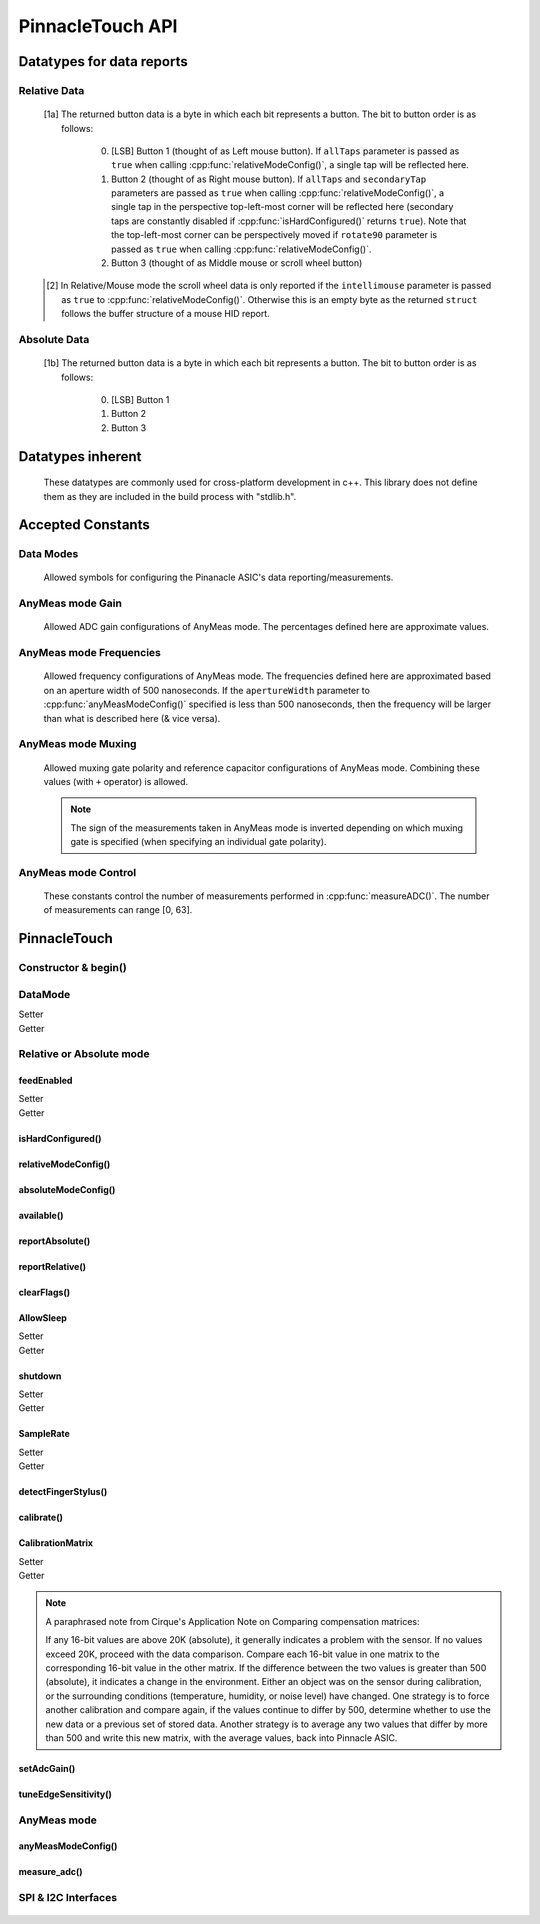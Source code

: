 
PinnacleTouch API
==================

.. |LessEq| unicode:: U+2264

Datatypes for data reports
--------------------------

Relative Data
**************

   .. cpp:type:: relativeReport

      This data structure used for returning data reports in relative mode (using
      :cpp:func:`reportRelative()` -- see also `Relative Mode in examples
      <examples.html#relative-mode>`_). The datatype, name, and range for each member are as follows:

            .. csv-table::
               :header: datatype,name,range

               uint8_t,buttons,"[0, 7] [1a]_"
               int8_t,x,"-128 |LessEq| X |LessEq| 127"
               int8_t,y,"-128 |LessEq| Y |LessEq| 127"
               int8_t,scroll,"-128 |LessEq| SCROLL |LessEq| 127 [2]_"

   .. [1a] The returned button data is a byte in which each bit represents a button.
      The bit to button order is as follows:

         0. [LSB] Button 1 (thought of as Left mouse button). If ``allTaps`` parameter is passed as
            ``true`` when calling :cpp:func:`relativeModeConfig()`, a single tap will be reflected here.
         1. Button 2 (thought of as Right mouse button). If ``allTaps`` and ``secondaryTap`` parameters
            are passed as ``true`` when calling :cpp:func:`relativeModeConfig()`, a single tap in the
            perspective top-left-most corner will be reflected here (secondary taps are constantly
            disabled if :cpp:func:`isHardConfigured()` returns ``true``). Note that the top-left-most
            corner can be perspectively moved if ``rotate90`` parameter is passed as ``true`` when
            calling :cpp:func:`relativeModeConfig()`.
         2. Button 3 (thought of as Middle mouse or scroll wheel button)

   .. [2] In Relative/Mouse mode the scroll wheel data is only reported if the
      ``intellimouse`` parameter is passed as ``true`` to :cpp:func:`relativeModeConfig()`.
      Otherwise this is an empty byte as the
      returned ``struct`` follows the buffer structure of a mouse HID report.

Absolute Data
**************

   .. cpp:type:: absoluteReport

      This data structure used for returning data reports in absolute mode (using
      :cpp:func:`reportAbsolute()`-- see also `Absolute Mode in examples
      <examples.html#absolute-mode>`_). The datatype, name, and range for each member are as follows:

            .. csv-table::
               :header: datatype,name,range

               uint8_t,buttons,"[0, 7] [1b]_"
               uint16_t,x,"128 |LessEq| X |LessEq| 1920"
               uint16_t,y,"64 |LessEq| Y |LessEq| 1472"
               uint8_t,z,"depends on sensitivity"
   .. [1b] The returned button data is a byte in which each bit represents a button.
      The bit to button order is as follows:

         0. [LSB] Button 1
         1. Button 2
         2. Button 3

Datatypes inherent
--------------------------

   These datatypes are commonly used for cross-platform development in c++. This library
   does not define them as they are included in the build process with "stdlib.h".

   .. cpp:type:: int8_t

      An alias to ``signed char``

   .. cpp:type:: int16_t

      An alias to ``short``

   .. cpp:type:: uint8_t

      An alias to ``unsigned char``

   .. cpp:type:: uint16_t

      An alias to ``unsigned short``

   .. cpp:type:: uint32_t

      An alias to ``unsigned int``

Accepted Constants
------------------

Data Modes
***********

   Allowed symbols for configuring the Pinanacle ASIC's data reporting/measurements.

   .. cpp:var:: uint8_t PINNACLE_RELATIVE=0

      Alias symbol for specifying Relative mode (AKA Mouse mode).

   .. cpp:var:: uint8_t PINNACLE_ANYMEAS=1

      Alias symbol for specifying "AnyMeas" mode (raw ADC measurement)

   .. cpp:var:: uint8_t PINNACLE_ABSOLUTE=2

      Alias symbol for specifying Absolute mode (axis positions)

AnyMeas mode Gain
******************

   Allowed ADC gain configurations of AnyMeas mode. The percentages defined here are approximate
   values.

   .. cpp:var:: uint8_t PINNACLE_GAIN_100

      around 100% gain

   .. cpp:var:: uint8_t PINNACLE_GAIN_133

      around 133% gain

   .. cpp:var:: uint8_t PINNACLE_GAIN_166

      around 166% gain

   .. cpp:var:: uint8_t PINNACLE_GAIN_200

      around 200% gain

AnyMeas mode Frequencies
************************

   Allowed frequency configurations of AnyMeas mode. The frequencies defined here are
   approximated based on an aperture width of 500 nanoseconds. If the ``apertureWidth``
   parameter to :cpp:func:`anyMeasModeConfig()` specified is less than 500 nanoseconds, then the
   frequency will be larger than what is described here (& vice versa).

   .. cpp:var:: uint8_t PINNACLE_FREQ_0

      frequency around 500,000Hz

   .. cpp:var:: uint8_t PINNACLE_FREQ_1

      frequency around 444,444Hz

   .. cpp:var:: uint8_t PINNACLE_FREQ_2

      frequency around 400,000Hz

   .. cpp:var:: uint8_t PINNACLE_FREQ_3

      frequency around 363,636Hz

   .. cpp:var:: uint8_t PINNACLE_FREQ_4

      frequency around 333,333Hz

   .. cpp:var:: uint8_t PINNACLE_FREQ_5

      frequency around 307,692Hz

   .. cpp:var:: uint8_t PINNACLE_FREQ_6

      frequency around 267,000Hz

   .. cpp:var:: uint8_t PINNACLE_FREQ_7

      frequency around 235,000Hz


AnyMeas mode Muxing
*******************

   Allowed muxing gate polarity and reference capacitor configurations of AnyMeas mode.
   Combining these values (with ``+`` operator) is allowed.

   .. note:: The sign of the measurements taken in AnyMeas mode is inverted depending on which
      muxing gate is specified (when specifying an individual gate polarity).

   .. cpp:var:: uint8_t PINNACLE_MUX_REF1

      enables a builtin capacitor (~0.5pF). See note in :cpp:func:`measureADC()`

   .. cpp:var:: uint8_t PINNACLE_MUX_REF0

      enables a builtin capacitor (~0.25pF). See note in :cpp:func:`measureADC()`

   .. cpp:var:: uint8_t PINNACLE_MUX_PNP

      enable PNP sense line

   .. cpp:var:: uint8_t PINNACLE_MUX_NPN

      enable NPN sense line


AnyMeas mode Control
********************

   These constants control the number of measurements performed in :cpp:func:`measureADC()`.
   The number of measurements can range [0, 63].

   .. cpp:var:: uint8_t PINNACLE_CRTL_REPEAT

      required for more than 1 measurement

   .. cpp:var:: uint8_t PINNACLE_CRTL_PWR_IDLE

      triggers low power mode (sleep) after completing measurements


PinnacleTouch
-------------

Constructor & begin()
*************************

   .. cpp:namespace:: PinnacleTouch

   .. cpp:class:: PinnacleTouch

      The abstract base class for driving the Pinnacle ASIC.

      .. cpp:function:: PinnacleTouch(uint8_t dataReadyPin)

         :param uint8_t dataReadyPin: The input pin connected to the Pinnacle ASIC's "Data
            Ready" pin.

   .. cpp:function:: bool begin()

      :Returns:
         * ``true`` if the Pinnacle ASIC was setup and configured properly (with data
           feed enabled using Relative mode).
         * ``false`` if the Pinnacle ASIC was unresponsive for some reason (all further
           operations will be nullified by setting `DataMode`_ to ``0xFF``).

DataMode
*************************

Setter
   .. cpp:function:: void setDataMode(uint8_t mode)

      This function controls which mode the data report is configured for.

      :param uint8_t mode: Valid input values are :cpp:var:`PINNACLE_RELATIVE` for relative/mouse mode,
         :cpp:var:`PINNACLE_ABSOLUTE` for absolute positioning mode, or :cpp:var:`PINNACLE_ANYMEAS`
         (referred to as "AnyMeas" in specification sheet) mode for reading ADC values. Invalid input
         values have no affect.

Getter
   .. cpp:function:: uint8_t getDataMode()

      :Returns:
         - ``0`` (AKA :cpp:var:`PINNACLE_RELATIVE`) for Relative mode (AKA mouse mode)
         - ``1`` (AKA :cpp:var:`PINNACLE_ANYMEAS`) for AnyMeas mode (raw ADC measurements)
         - ``2`` (AKA :cpp:var:`PINNACLE_ABSOLUTE`) for Absolute mode (X & Y axis positions)
         - ``255`` if :cpp:func:`begin()` returns ``false`` (failed to initialize the trackpad)

      .. important:: When switching from :cpp:var:`PINNACLE_ANYMEAS` to :cpp:var:`PINNACLE_RELATIVE`
         or :cpp:var:`PINNACLE_ABSOLUTE` all configurations are reset, and must be re-configured by
         using  :cpp:func:`absoluteModeConfig()` or :cpp:func:`relativeModeConfig()`.

Relative or Absolute mode
*************************

feedEnabled
^^^^^^^^^^^^^^^^^^^^^^^

Setter
   .. cpp:function:: void feedEnabled(bool isEnabled)

      This attribute controls if the touch/button event data is reported or not. This function
      only applies to :cpp:var:`PINNACLE_RELATIVE` or :cpp:var:`PINNACLE_ABSOLUTE` mode, otherwise if
      `DataMode`_ is set to :cpp:var:`PINNACLE_ANYMEAS`, then this function will do nothing.

      :param bool isEnabled: ``true`` enables data reporting; ``false`` disables data reporting.

Getter
   .. cpp:function:: bool isFeedEnabled()

      :Returns:
         The setting configured by :cpp:func:`feedEnabled()` or ``false`` if `DataMode`_ is set
         to :cpp:var:`PINNACLE_ANYMEAS`.

isHardConfigured()
^^^^^^^^^^^^^^^^^^^^^^^

   .. cpp:function:: bool isHardConfigured()

      This function can be used to inform applications about the factory customized hardware
      configuration. See note about product labeling in `Model Labeling Scheme <index.html#cc>`_.

      :Returns:
         ``true`` if a 470K ohm resistor is populated at the junction labeled "R4"; ``false`` if
         no resistor is populated at the "R4" junction.

relativeModeConfig()
^^^^^^^^^^^^^^^^^^^^^^^

   .. cpp:function:: void relativeModeConfig(bool rotate90, bool allTaps, bool secondaryTap, bool glideExtend, bool intellimouse)

      Configure settings specific to Relative mode (AKA Mouse mode) data reporting. This function
      only applies to :cpp:var:`PINNACLE_RELATIVE` mode, otherwise if `DataMode`_ is set to
      :cpp:var:`PINNACLE_ANYMEAS` or :cpp:var:`PINNACLE_ABSOLUTE`, then this function does nothing.

      :param bool rotate90: Specifies if the axis data is altered for 90 degree rotation before
         reporting it (essentially swaps the axis data). Default is ``false``.
      :param bool allTaps: Specifies if all taps should be reported (``true``) or not
         (``false``). Default is ``true``. This affects ``secondaryTap`` option as well.
      :param bool secondaryTap: Specifies if tapping in the top-left corner (depending on
         orientation) triggers the secondary button data. Defaults to ``true``. This feature is
         always disabled if :cpp:func:`isHardConfigured()` is ``true``.
      :param bool glideExtend: A patended feature that allows the user to glide their finger off
         the edge of the sensor and continue gesture with the touch event. Default is ``true``.
         This feature is always disabled if :cpp:func:`isHardConfigured()` is ``true``.
      :param bool intellimouse: Specifies if the data reported includes a byte about scroll data.
         Default is ``false``. This feature is always disabled if :cpp:func:`isHardConfigured()`
         is ``true``.

absoluteModeConfig()
^^^^^^^^^^^^^^^^^^^^^^^

   .. cpp:function:: void absoluteModeConfig(uint8_t zIdleCount, bool invertX, bool invertY)

      Configure settings specific to Absolute mode (reports axis positions). This function only
      applies to :cpp:var:`PINNACLE_ABSOLUTE` mode, otherwise if `DataMode`_ is set to
      :cpp:var:`PINNACLE_ANYMEAS` or :cpp:var:`PINNACLE_RELATIVE`, then this function does nothing.

      :param int zIdleCount: Specifies the number of empty packets (x-axis, y-axis, and z-axis
         are ``0``) reported (every 10 milliseconds) when there is no touch detected. Defaults
         to 30. This number is clamped to range [0, 255].
      :param bool invertX: Specifies if the x-axis data is to be inverted before reporting it.
         Default is ``false``.
      :param bool invertY: Specifies if the y-axis data is to be inverted before reporting it.
         Default is ``false``.

available()
^^^^^^^^^^^^^^^^^^^^^^^
   .. cpp:function:: bool available()

      Use this function to detirmine if there is new data to report. Internally, this function
      checks if the interrupt signal on the "data ready" pin (labeled "DR" in the `pinout
      <index.html#pinout>`_ section) is active. Data (new or antiquated) can be retreived using
      :cpp:func:`reportRelative()` or :cpp:func:`reportAbsolute()` depending on what `DataMode`_
      is set to.

      :Returns:
         ``true`` if there is new data to report; ``false`` if there is no new data to report.

reportAbsolute()
^^^^^^^^^^^^^^^^^^^^^^^

   .. cpp:function:: AbsoluteReport reportAbsolute(absoluteReport* report)

      This function will fetch touch (and button) event data from the Pinnacle ASIC (including
      empty packets on ending of a touch/button event). This function only applies to
      :cpp:var:`PINNACLE_ABSOLUTE` mode, otherwise if `DataMode`_ is set to
      :cpp:var:`PINNACLE_ANYMEAS`, then this function does nothing.

      :param absoluteReport* report: A reference pointer (declared variable of datatype
         :cpp:type:`absoluteReport`) for storing the data that describes the touch (and button)
         event.

reportRelative()
^^^^^^^^^^^^^^^^^^^^^^^

   .. cpp:function:: AbsoluteReport reportRelative(relativeReport* report)

      This function will fetch touch (and button) event data from the Pinnacle ASIC. This
      function only applies to :cpp:var:`PINNACLE_RELATIVE` mode, otherwise if `DataMode`_ is set
      to :cpp:var:`PINNACLE_ANYMEAS`, then this function does nothing.

      :param relativeReport* report: A reference pointer (declared variable of datatype
         :cpp:type:`relativeReport`) for storing the data that describes the touch (and button)
         event.

clearFlags()
^^^^^^^^^^^^^^^^^^^^^^^

   .. cpp:function:: void clearFlags()

      Use this function to clear the interrupt signal (digital input; active when HIGH) on the
      "data ready" pin (marked "DR" in the `pinout <index.html#pinout>`_ section). This function
      is mainly used internally when applicable, but it is left exposed if the application wants
      to neglect a data report when desirable.

AllowSleep
^^^^^^^^^^^^^^^^^^^^^^^

Setter
   .. cpp:function:: void allowSleep(bool isEnabled)

      This will specify if the Pinnacle ASIC is allowed to sleep after about 5 seconds
      of idle activity (no input event).

      :param bool isEnabled: ``true`` if you want the Pinnacle ASIC to enter sleep (low power)
         mode after about 5 seconds of inactivity (does not apply to AnyMeas mode). ``false`` if
         you don't want the Pinnacle ASIC to enter sleep mode.

      .. note:: While the touch controller is in sleep mode, if a touch event or button press is
         detected, the Pinnacle ASIC will take about 300 milliseconds to wake up (does not include
         handling the touch event or button press data). Remember that releasing a held button is
         also considered an input event.

Getter
   .. cpp:function:: bool isAllowSleep()

      :Returns: The setting configured by :cpp:func:`allowSleep()`

shutdown
^^^^^^^^^^^^^^^^^^^^^^^

Setter
   .. cpp:function:: void shutdown(bool isOff)

      This function controls power state of the Pinnacle ASIC that drives the touchpad.

      :param bool isOff: ``true`` means power down (AKA standby mode), and ``false`` means
         power up (Active, Idle, or Sleep mode).

      .. note:: The ASIC will take about 300 milliseconds to complete the transition
         from powered down mode to active mode. No touch events or button presses will be
         monitored while powered down.

Getter
   .. cpp:function:: bool isShutdown()

      :Returns: The setting configured by :cpp:func:`shutdown()`

SampleRate
^^^^^^^^^^^^^^^^^^^^^^^

Setter
   .. cpp:function:: void setSampleRate(uint16_t value)

      This function controls how many samples (of data) per second are taken. This function
      only applies to :cpp:var:`PINNACLE_RELATIVE` or :cpp:var:`PINNACLE_ABSOLUTE` mode, otherwise
      if `DataMode`_ is set to :cpp:var:`PINNACLE_ANYMEAS`, then this function will do nothing.

      :param uint16_t value: Valid input values are ``100``, ``80``, ``60``, ``40``, ``20``,
         ``10``. Any other input values automatically set the sample rate to 100 sps (samples
         per second). Optionally, ``200`` and ``300`` sps can be specified, but using these
         optional values automatically disables palm (referred to as "NERD" in the specification
         sheet) and noise compensations. These higher values are meant for using a stylus with a
         2mm diameter tip, while the values less than 200 are meant for a finger or stylus with
         a 5.25mm diameter tip.

Getter
   .. cpp:function:: bool getSampleRate()

      :Returns:
         The setting configured by :cpp:func:`setSampleRate()` or ``0`` if `DataMode`_ is
         set to :cpp:var:`PINNACLE_ANYMEAS`.

detectFingerStylus()
^^^^^^^^^^^^^^^^^^^^^^^

   .. cpp:function:: void detectFingerStylus(bool enableFinger, bool enableStylus, uint16_t sampleRate)

      This function will configure the Pinnacle ASIC to detect either finger, stylus, or both.

      :param bool enableFinger: ``true`` enables the Pinnacle ASIC's measurements to
         detect if the touch event was caused by a finger or 5.25mm stylus. ``false`` disables
         this feature. Default is ``true``.
      :param bool enableStylus: ``true`` enables the Pinnacle ASIC's measurements to
         detect if the touch event was caused by a 2mm stylus. ``false`` disables this
         feature. Default is ``true``.
      :param int sampleRate: See the `SampleRate`_ attribute as this parameter directly calls that
         attribute's setter function.

      .. tip:: Consider adjusting the ADC matrix's gain to enhance performance/results using
         :cpp:func:`setAdcGain()`

calibrate()
^^^^^^^^^^^^^^^^^^^^^^^

   .. cpp:function:: void calibrate(bool run, bool tap, bool trackError, bool nerd, bool background)

      Set calibration parameters when the Pinnacle ASIC calibrates itself. This function only applies
      to :cpp:var:`PINNACLE_RELATIVE` or :cpp:var:`PINNACLE_ABSOLUTE` mode, otherwise if `DataMode`_
      is set to :cpp:var:`PINNACLE_ANYMEAS`, then this function will do nothing.

      :param bool run: If ``true``, this function forces a calibration of the sensor. If ``false``,
         this function just writes the following parameters to the Pinnacle ASIC's "CalConfig1"
         register. This parameter is required while the rest are optional keyword parameters.
      :param bool tap: Enable dynamic tap compensation? Default is ``true``.
      :param bool trackError: Enable dynamic track error compensation? Default is ``true``.
      :param bool nerd: Enable dynamic NERD compensation? Default is ``true``. This parameter has
         something to do with palm detection/compensation.
      :param bool background: Enable dynamic background compensation? Default is ``true``.

      .. note:: According to the datasheet, calibration of the sensor takes about 100
         milliseconds. This function will block until calibration is complete (if ``run`` is
         ``true``). It is recommended for typical applications to leave all optional parameters
         in their default states.

CalibrationMatrix
^^^^^^^^^^^^^^^^^^^^^^^

Setter
   .. cpp:function:: void setCalibrationMatrix(int16_t* matrix)

      Manually sets the compensation matrix (array) of the 46 :cpp:type:`int16_t` integer values
      stored in the Pinnacle ASIC's memory that is used for taking measurements. This matrix
      may not applicable in AnyMeas mode (specification sheet is lacking adequate
      information).

      :param int16_t* matrix: The array of 46 :cpp:type:`int16_t` integers that will
         be used for compensation calculations when measuring of input events. See note below
         from the Pinnacle ASIC's application note about deciding what values to use.

Getter
   .. cpp:function:: void getCalibrationMatrix(int16_t* matrix)

      Use this function to compare a prior compensation matrix with a new matrix that was
      either loaded manually via :cpp:func:`setCalibrationMatrix()` or created internally by
      calling :cpp:func:`calibrate()` with the ``run`` parameter as ``true``.

      :param int16_t* matrix: A reference pointer (declared array of 46 :cpp:type:`int16_t` integers)
         for storing the compensation matrix configured by :cpp:func:`setCalibrationMatrix()`
         or created internally by :cpp:func:`calibrate()` (or after a "power-on-reset" condition).

.. note:: A paraphrased note from Cirque's Application Note on Comparing compensation
   matrices:

   If any 16-bit values are above 20K (absolute), it generally indicates a problem with
   the sensor. If no values exceed 20K, proceed with the data comparison. Compare each
   16-bit value in one matrix to the corresponding 16-bit value in the other matrix. If
   the difference between the two values is greater than 500 (absolute), it indicates a
   change in the environment. Either an object was on the sensor during calibration, or
   the surrounding conditions (temperature, humidity, or noise level) have changed. One
   strategy is to force another calibration and compare again, if the values continue to
   differ by 500, determine whether to use the new data or a previous set of stored data.
   Another strategy is to average any two values that differ by more than 500 and write
   this new matrix, with the average values, back into Pinnacle ASIC.

setAdcGain()
^^^^^^^^^^^^^^^^^^^^^^^

   .. cpp:function:: void setAdcGain(uint8_t sensitivity)

      Sets the ADC (Analog to Digital Converter) attenuation (gain ratio) to enhance
      performance based on the overlay type. This does not apply to AnyMeas mode. However, the
      input value specified can be written while `DataMode`_ is set to
      :cpp:var:`PINNACLE_ANYMEAS`, but there is no garauntee that it will "stick" as it may be
      overidden by the Pinnacle ASIC (specification sheet does not imply either way).

      :param uint8_t sensitivity: This byte specifies how sensitive the ADC component is. It
         must be in range [0, 3]. Where ``0`` means most sensitive, and ``3`` means least
         sensitive. A value outside this range will default to ``0``.

      .. tip:: The official example code from Cirque for a curved overlay uses a value of ``1``.

tuneEdgeSensitivity()
^^^^^^^^^^^^^^^^^^^^^^^

   .. cpp:function:: void tuneEdgeSensitivity(uint8_t xAxisWideZMin, uint8_t yAxisWideZMin)

      According to the comments in the official example code from Cirque, "Changes thresholds to
      improve detection of fingers." This function was ported from Cirque's example code and
      doesn't have corresponding documentation. Thus, the defaults for this function's parameters
      use the same values found in the official example. I'm unaware of any documented memory map
      for the Pinnacle ASIC as this function directly alters values in the Pinnacle ASIC's memory.
      USE THIS AT YOUR OWN RISK!

AnyMeas mode
*************

anyMeasModeConfig()
^^^^^^^^^^^^^^^^^^^^^^^

   .. cpp:function:: void anyMeasModeConfig(uint8_t gain, uint8_t frequency, uint32_t sampleLength, uint8_t muxControl, uint8_t appertureWidth, uint8_t controlPowerCount)

      This function configures the Pinnacle ASIC for taking raw ADC measurements. Be sure to set
      the `DataMode`_ attribute to :cpp:var:`PINNACLE_ANYMEAS` before calling this function
      otherwise it will do nothing.

      :param int gain: Sets the sensitivity of the ADC matrix. Valid values are the constants
         defined in `AnyMeas mode Gain`_. Defaults to :cpp:var:`PINNACLE_GAIN_200`.
      :param int frequency: Sets the frequency of measurements made by the ADC matrix. Valid
         values are the constants defined in
         `AnyMeas mode Frequencies`_. Defaults :cpp:var:`PINNACLE_FREQ_0`.
      :param int sampleLength: Sets the maximum bit length of the measurements made by the ADC
         matrix. Valid values are ``128``, ``256``, or ``512``. Defaults to ``512``.
      :param int muxControl: The Pinnacle ASIC can employ different bipolar junctions
         and/or reference capacitors. Valid values are the constants defined in
         `AnyMeas mode Muxing`_. Additional combination of
         these constants is also allowed. Defaults to :cpp:var:`PINNACLE_MUX_PNP`.
      :param int appertureWidth: Sets the window of time (in nanoseconds) to allow for the ADC
         to take a measurement. Valid values are multiples of 125 in range [``250``, ``1875``].
         Erroneous values are clamped/truncated to this range.

         .. note:: The ``appertureWidth`` parameter has a inverse relationship/affect on the
               ``frequency`` parameter. The approximated frequencies described in this
               documentation are based on an aperture width of 500 nanoseconds, and they will
               shrink as the apperture width grows or grow as the aperture width shrinks.

      :param int controlPowerCount: Configure the Pinnacle to perform a number of measurements for
         each call to :cpp:func:`measureADC()`. Defaults to 1. Constants defined in
         `AnyMeas mode Control`_ can be added (with ``+``) to specify if is sleep
         is allowed (:cpp:var:`PINNACLE_CRTL_PWR_IDLE` -- this
         is not default) or if repetative measurements is allowed
         (:cpp:var:`PINNACLE_CRTL_REPEAT`) when number of measurements is more than 1.

         .. warning:: There is no bounds checking on the number of measurements specified
               here. Specifying more than 63 will trigger sleep mode after performing
               measuements.

         .. tip:: Be aware that allowing the Pinnacle to enter sleep mode after taking
               measurements will cause a latency in consecutive calls to
               :cpp:func:`measureADC()` as the Pinnacle requires about 300 milliseconds to wake
               up.

measure_adc()
^^^^^^^^^^^^^^^^^^^^^^^

   .. cpp:function:: int16_t measureADC(unsigned int bitsToToggle, unsigned int togglePolarity)

      This function instigates and returns the measurement (a signed short integer) from the
      Pinnacle ASIC's ADC (Analog to Digital Converter) matrix (only applies to AnyMeas mode).
      Be sure to set the `DataMode`_ attribute to :cpp:var:`PINNACLE_ANYMEAS` before calling
      this function otherwise it will do nothing and return ``0``.

      :param int bitsToToggle: This 4-byte integer specifies which bits the Pinnacle touch
         controller should toggle. A bit of ``1`` flags that bit for toggling, and a bit of
         ``0`` signifies that the bit should remain unaffected.
      :param int togglePolarity: This 4-byte integer specifies which polarity the specified
         bits (from ``bitsToToggle`` parameter) are toggled. A bit of ``1`` toggles that bit
         positve, and a bit of ``0`` toggles that bit negative.

      :Returns:
         A signed short integer. If `DataMode`_ is not set to :cpp:var:`PINNACLE_ANYMEAS`,
         then this function returns ``0`` and does nothing.

      :4-byte Integer Format:
         .. csv-table:: byte 3 (MSByte)
               :stub-columns: 1
               :widths: 10, 5, 5, 5, 5, 5, 5, 5, 5

               "bit position",31,30,29,28,27,26,25,24
               "representation",N/A,N/A,Ref1,Ref0,Y11,Y10,Y9,Y8
         .. csv-table:: byte 2
               :stub-columns: 1
               :widths: 10, 5, 5, 5, 5, 5, 5, 5, 5

               "bit position",23,22,21,20,19,18,17,16
               "representation",Y7,Y6,Y5,Y4,Y3,Y2,Y1,Y0
         .. csv-table:: byte 1
               :stub-columns: 1
               :widths: 10, 5, 5, 5, 5, 5, 5, 5, 5

               "bit position",15,14,13,12,11,10,9,8
               "representation",X15,X14,X13,X12,X11,X10,X9,X8
         .. csv-table:: byte 0 (LSByte)
               :stub-columns: 1
               :widths: 10, 5, 5, 5, 5, 5, 5, 5, 5

               "bit position",7,6,5,4,3,2,1,0
               "representation",X7,X6,X5,X4,X3,X2,X1,X0

         See `AnyMeas mode example <examples.html#anymeas-mode>`_ to understand how to
         use these 4-byte integer polynomials.

         .. note:: Bits 29 and 28 represent the optional implementation of reference capacitors
               built into the Pinnacle ASIC. To use these capacitors, the corresponding constants
               (:cpp:var:`PINNACLE_MUX_REF0` and/or :cpp:var:`PINNACLE_MUX_REF1`) must be passed to
               :cpp:func:`anyMeasModeConfig()` in the ``muxControl`` parameter, and their representative
               bits must be flagged in both the ``bitsToToggle`` & ``togglePolarity`` parameters.

SPI & I2C Interfaces
********************

   .. cpp:namespace:: PinnacleTouchSPI

   .. cpp:class:: PinnacleTouchSPI : public PinnacleTouch

      Derived class for interfacing with the Pinnacle ASIC via the SPI protocol.

      .. cpp:function:: PinnacleTouchSPI(uint8_t dataReadyPin, uint8_t slaveSelectPin)

         :param uint8_t slaveSelectPin: The "slave select" pin output to the Pinnacle ASIC.

         See the abstract base class, :cpp:class:`~PinnacleTouch::PinnacleTouch` for other instantiating parameters.

   .. cpp:namespace:: PinnacleTouchI2C

   .. cpp:class:: PinnacleTouchI2C : public PinnacleTouch

      Derived class for interfacing with the Pinnacle ASIC via the I2C protocol.

      .. cpp:function:: PinnacleTouchI2C(uint8_t dataReadyPin, uint8_t slaveAddress)

         :param uint8_t slaveAddress: The slave I2C address of the Pinnacle ASIC. Defaults to ``0x2A``.

         See the abstract base class, :cpp:class:`~PinnacleTouch::PinnacleTouch` for other instantiating parameters.
